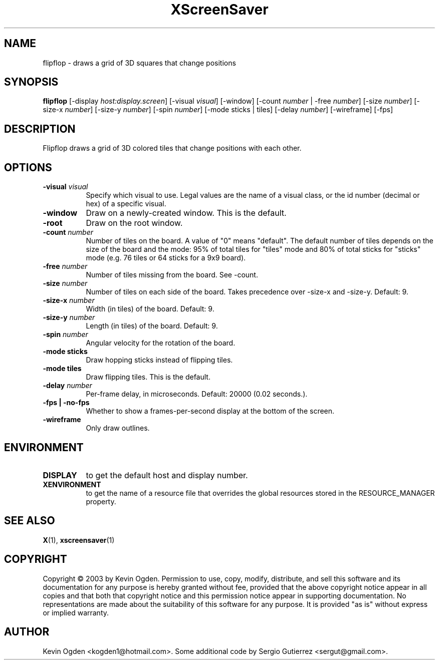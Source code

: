 .TH XScreenSaver 1 "" "X Version 11"
.SH NAME
flipflop - draws a grid of 3D squares that change positions
.SH SYNOPSIS
.B flipflop
[\-display \fIhost:display.screen\fP]
[\-visual \fIvisual\fP]
[\-window]
[\-count \fInumber\fP | \-free \fInumber\fP]
[\-size \fInumber\fP]
[\-size-x \fInumber\fP]
[\-size-y \fInumber\fP]
[\-spin \fInumber\fP]
[\-mode sticks | tiles]
[\-delay \fInumber\fP]
[\-wireframe]
[\-fps]
.SH DESCRIPTION
Flipflop draws a grid of 3D colored tiles that change positions with 
each other.
.SH OPTIONS
.TP 8
.B \-visual \fIvisual\fP
Specify which visual to use.  Legal values are the name of a visual class,
or the id number (decimal or hex) of a specific visual.
.TP 8
.B \-window
Draw on a newly-created window.  This is the default.
.TP 8
.B \-root
Draw on the root window.
.TP 8
.B \-count \fInumber\fP
Number of tiles on the board. A value of "0" means "default". The
default number of tiles depends on the size of the board and the mode:
95% of total tiles for "tiles" mode and 80% of total sticks for
"sticks" mode (e.g. 76 tiles or 64 sticks for a 9x9 board). 
.TP 8
.B \-free \fInumber\fP
Number of tiles missing from the board. See -count. 
.TP 8
.B \-size \fInumber\fP
Number of tiles on each side of the board. Takes precedence over
-size-x and -size-y. Default: 9.
.TP 8
.B \-size-x \fInumber\fP
Width (in tiles) of the board. Default: 9.
.TP 8
.B \-size-y \fInumber\fP
Length (in tiles) of the board. Default: 9.
.TP 8
.B \-spin \fInumber\fP
Angular velocity for the rotation of the board. 
.TP 8
.B \-mode sticks 
Draw hopping sticks instead of flipping tiles. 
.TP 8
.B \-mode tiles 
Draw flipping tiles. This is the default. 
.TP 8
.B \-delay \fInumber\fP
Per-frame delay, in microseconds.  Default: 20000 (0.02 seconds.).
.TP 8
.B \-fps | \-no-fps
Whether to show a frames-per-second display at the bottom of the screen.
.TP 8
.B \-wireframe
Only draw outlines.
.SH ENVIRONMENT
.PP
.TP 8
.B DISPLAY
to get the default host and display number.
.TP 8
.B XENVIRONMENT
to get the name of a resource file that overrides the global resources
stored in the RESOURCE_MANAGER property.
.SH SEE ALSO
.BR X (1),
.BR xscreensaver (1)
.SH COPYRIGHT
Copyright \(co 2003 by Kevin Ogden.  Permission to use, copy, modify, 
distribute, and sell this software and its documentation for any purpose is 
hereby granted without fee, provided that the above copyright notice appear 
in all copies and that both that copyright notice and this permission notice
appear in supporting documentation.  No representations are made about the 
suitability of this software for any purpose.  It is provided "as is" without
express or implied warranty.
.SH AUTHOR
Kevin Ogden <kogden1@hotmail.com>. Some additional code by Sergio
Gutierrez <sergut@gmail.com>. 
